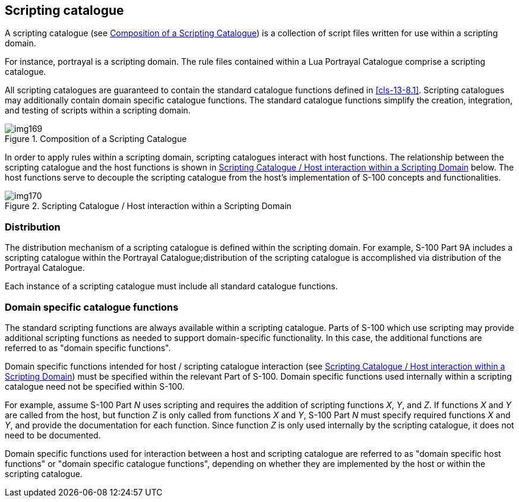 [[cls-13-5]]
== Scripting catalogue

A scripting catalogue (see <<fig-13-1>>) is a collection of script files
written for use within a scripting domain.

For instance, portrayal is a scripting domain. The rule files contained
within a Lua Portrayal Catalogue comprise a scripting catalogue.

All scripting catalogues are guaranteed to contain the standard catalogue
functions defined in <<cls-13-8.1>>. Scripting catalogues may additionally
contain domain specific catalogue functions. The standard catalogue functions
simplify the creation, integration, and testing of scripts within a scripting
domain.

[[fig-13-1]]
.Composition of a Scripting Catalogue
image::img169.png[]

In order to apply rules within a scripting domain, scripting catalogues
interact with host functions. The relationship between the scripting
catalogue and the host functions is shown in <<fig-13-2>> below. The host
functions serve to decouple the scripting catalogue from the host's
implementation of S-100 concepts and functionalities.

[[fig-13-2]]
.Scripting Catalogue / Host interaction within a Scripting Domain
image::img170.png[]

[[cls-13-5.1]]
=== Distribution

The distribution mechanism of a scripting catalogue is defined within the
scripting domain. For example, S-100 Part 9A includes a scripting catalogue
within the Portrayal Catalogue;distribution of the scripting catalogue is
accomplished via distribution of the Portrayal Catalogue.

Each instance of a scripting catalogue must include all standard catalogue
functions.

[[cls-13-5.2]]
=== Domain specific catalogue functions

The standard scripting functions are always available within a scripting
catalogue. Parts of S-100 which use scripting may provide additional
scripting functions as needed to support domain-specific functionality. In
this case, the additional functions are referred to as "domain specific
functions".

Domain specific functions intended for host / scripting catalogue interaction
(see <<fig-13-2>>) must be specified within the relevant Part of S-100.
Domain specific functions used internally within a scripting catalogue need
not be specified within S-100.

For example, assume S-100 Part _N_ uses scripting and requires the addition
of scripting functions _X_, _Y_, and _Z_. If functions _X_ and _Y_ are called
from the host, but function _Z_ is only called from functions _X_ and _Y_,
S-100 Part _N_ must specify required functions _X_ and _Y_, and provide the
documentation for each function. Since function _Z_ is only used internally
by the scripting catalogue, it does not need to be documented.

Domain specific functions used for interaction between a host and scripting
catalogue are referred to as "domain specific host functions" or "domain
specific catalogue functions", depending on whether they are implemented by
the host or within the scripting catalogue.
